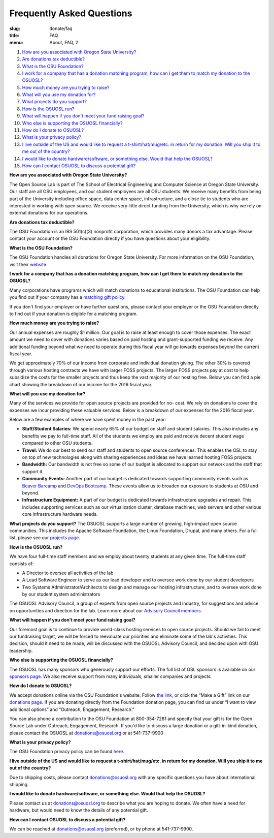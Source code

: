Frequently Asked Questions
==========================
:slug: donate/faq
:title: FAQ
:menu: About, FAQ, 2


#. `How are you associated with Oregon State University?`_
#. `Are donations tax deductible?`_
#. `What is the OSU Foundation?`_
#. `I work for a company that has a donation matching program, how can I get
   them to match my donation to the OSUOSL?`_
#. `How much money are you trying to raise?`_
#. `What will you use my donation for?`_
#. `What projects do you support?`_
#. `How is the OSUOSL run?`_
#. `What will happen if you don't meet your fund raising goal?`_
#. `Who else is supporting the OSUOSL financially?`_
#. `How do I donate to OSUOSL?`_
#. `What is your privacy policy?`_
#. `I live outside of the US and would like to request a t-shirt/hat/mug/etc. in
   return for my donation. Will you ship it to me out of the country?`_
#. `I would like to donate hardware/software, or something else. Would that help
   the OSUOSL?`_
#. `How can I contact OSUOSL to discuss a potential gift?`_



.. _How are you associated with Oregon State University?:

**How are you associated with Oregon State University?**

The Open Source Lab is part of The School of Electrical Engineering and Computer
Science at Oregon State University. Our staff are all OSU employees, and our
student employees are all OSU students. We receive many benefits from being part
of the University including office space, data center space, infrastructure, and
a close tie to students who are interested in working with open source. We
receive very little direct funding from the University, which is why we rely on
external donations for our operations.


.. _Are donations tax deductible?:

**Are donations tax deductible?**

The OSU Foundation is an IRS 501(c)(3) nonprofit corporation, which provides
many donors a tax advantage. Please contact your account or the OSU Foundation
directly if you have questions about your eligibility.


.. _What is the OSU Foundation?:

**What is the OSU Foundation?**

The OSU Foundation handles all donations for Oregon State University. For more
information on the OSU Foundation, visit their `website`_.

.. _website: http://osufoundation.org


.. _I work for a company that has a donation matching program, how can I get
   them to match my donation to the OSUOSL?:

**I work for a company that has a donation matching program, how can I get them
to match my donation to the OSUOSL?**

Many corporations have programs which will match donations to educational
institutions. The OSU Foundation can help you find out if your company has a
`matching gift policy`_.

If you don't find your employer or have further questions, please contact your
employer or the OSU Foundation directly to find out if your donation is eligible
for a matching program.

.. _matching gift policy: http://www.osufoundation.org/s/359/foundation/index.aspx?sid=359&gid=34&pgid=4358


.. _How much money are you trying to raise?:

**How much money are you trying to raise?**

Our annual expenses are roughly $1 million. Our goal is to raise at least enough
to cover those expenses. The exact amount we need to cover with donations varies
based on paid hosting and grant-supported funding we receive. Any additional
funding beyond what we need to operate during this fiscal year will go towards
expenses beyond the current fiscal year.

We get approximately 70% of our income from corporate and individual donation
giving. The other 30% is covered through various hosting contracts we have with
larger FOSS projects. The larger FOSS projects pay at cost to help subsidize the
costs for the smaller projects and thus keep the vast majority of our hosting
free. Below you can find a pie chart showing the breakdown of our income for the
2016 fiscal year.

.. image:: /images/IncomeGraphic2016.png
    :align: center
    :alt: Income for the 2016 fiscal year


.. _What will you use my donation for?:

**What will you use my donation for?**

Many of the services we provide for open source projects are provided for no-
cost. We rely on donations to cover the expenses we incur providing these
valuable services. Below is a breakdown of our expenses for the 2016 fiscal
year.

.. image:: /images/ExpensesGraphic2016.png
    :align: center
    :alt: Expenses for the 2016 fiscal year

Below are a few examples of where we have spent money in the past year:

* **Staff/Student Salaries:** We spend nearly 65% of our budget on staff and
  student salaries. This also includes any benefits we pay to full-time staff.
  All of the students we employ are paid and receive decent student wage
  compared to other OSU students.

* **Travel:** We do our best to send our staff and students to open source
  conferences. This enables the OSL to stay on top of new technologies along
  with sharing experiences and ideas we have learned hosting FOSS projects.

* **Bandwidth:** Our bandwidth is not free so some of our budget is allocated to
  support our network and the staff that support it.

* **Community Events:** Another part of our budget is dedicated towards
  supporting community events such as `Beaver Barcamp`_ and `DevOps Bootcamp`_.
  These events allow us to broaden our exposure to students at OSU and beyond.

* **Infrastructure Equipment:** A part of our budget is dedicated towards
  infrastructure upgrades and repair. This includes supporting services such as
  our virtualization cluster, database machines, web servers and other various
  core infrastructure hardware needs.

.. _Beaver Barcamp: http://beaverbarcamp.org/
.. _DevOps Bootcamp: https://devopsbootcamp.osuosl.org/


.. _What projects do you support?:

**What projects do you support?**
The OSUOSL supports a large number of growing, high-impact open source
communities. This includes the Apache Software Foundation, the Linux Foundation,
Drupal, and many others. For a full list, please see our `projects page`_.

.. _projects page: http://osuosl.org/services/hosting/communities


.. _How is the OSUOSL run?:

**How is the OSUOSL run?**

We have four full-time staff members and we employ about twenty students at any
given time. The full-time staff consists of:

- A Director to oversee all activities of the lab
- A Lead Software Engineer to serve as our lead developer and to oversee work
  done by our student developers
- Two Systems Administrator/Architects to design and manage our hosting
  infrastructure, and to oversee work done by our student system administrators

The OSUOSL Advisory Council, a group of experts from open source projects and
industry, for suggestions and advice on opportunities and direction for the lab.
Learn more about our `Advisory Council members`_.

.. _Advisory Council members: http://osuosl.org/advisors


.. _What will happen if you don't meet your fund raising goal?:

**What will happen if you don't meet your fund raising goal?**

Our foremost goal is to continue to provide world-class hosting services to open
source projects. Should we fail to meet our fundraising target, we will be
forced to reevaluate our priorities and eliminate some of the lab's activities.
This decision, should it need to be made, will be discussed with the OSUOSL
Advisory Council, and decided upon with OSU leadership.


.. _Who else is supporting the OSUOSL financially?:

**Who else is supporting the OSUOSL financially?**

The OSUOSL has many sponsors who generously support our efforts. The full list
of OSL sponsors is available on our `sponsors page`_.  We also receive support
from many individuals, smaller companies and projects.

.. _sponsors page: http://osuosl.org/sponsors


.. _How do I donate to OSUOSL?:

**How do I donate to OSUOSL?**

We accept donations online via the OSU Foundation's website. Follow `the link`_,
or click the “Make a Gift” link on our `donations page`_. If you are donating
directly from the Foundation donation page, you can find us under “I want to
view additional options” and “Outreach, Engagement, Research.”

You can also phone a contribution to the OSU Foundation at 800-354-7281 and
specify that your gift is for the Open Source Lab under Outreach, Engagement,
Research. If you'd like to discuss a large donation or a gift-in-kind donation,
please contact the OSUOSL at donations@osuosl.org or at 541-737-9900

.. _the link: https://securelb.imodules.com/s/359/foundation/index.aspx?sid=359&gid=34&pgid=1982&bledit=1&cid=3007&dids=79
.. _donations page: http://osuosl.org/donate/


.. _What is your privacy policy?:

**What is your privacy policy?**

The OSU Foundation privacy policy can be found `here`_.

.. _here: http://campaignforosu.org/staffresources/policiesandprocedures/

.. _I live outside of the US and would like to request a t-shirt/hat/mug/etc. in
   return for my donation. Will you ship it to me out of the country?:

**I live outside of the US and would like to request a t-shirt/hat/mug/etc. in
return for my donation. Will you ship it to me out of the country?**

Due to shipping costs, please contact donations@osuosl.org with any specific
questions you have about international shipping.


.. _I would like to donate hardware/software, or something else. Would that help
   the OSUOSL?:

**I would like to donate hardware/software, or something else. Would that help
the OSUOSL?**

Please contact us at donations@osuosl.org to describe what you are hoping to
donate. We often have a need for hardware, but would need to know the details of
any potential gift.


.. _How can I contact OSUOSL to discuss a potential gift?:

**How can I contact OSUOSL to discuss a potential gift?**

We can be reached at donations@osuosl.org (preferred), or by phone at
541-737-9900.
